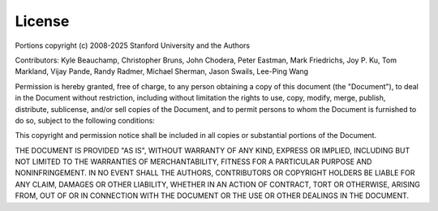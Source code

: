 License
*******

Portions copyright (c) 2008-2025 Stanford University and the Authors

Contributors:  Kyle Beauchamp, Christopher Bruns, John Chodera, Peter Eastman, Mark
Friedrichs, Joy P. Ku, Tom Markland, Vijay Pande, Randy Radmer, Michael Sherman,
Jason Swails, Lee-Ping Wang

Permission is hereby granted, free of charge, to any person obtaining a copy of
this document (the "Document"), to deal in the Document without restriction,
including without limitation the rights to use, copy, modify, merge, publish,
distribute, sublicense, and/or sell copies of the Document, and to permit
persons to whom the Document is furnished to do so, subject to the following
conditions:

This copyright and permission notice shall be included in all copies or
substantial portions of the Document.

THE DOCUMENT IS PROVIDED "AS IS", WITHOUT WARRANTY OF ANY KIND, EXPRESS OR
IMPLIED, INCLUDING BUT NOT LIMITED TO THE WARRANTIES OF MERCHANTABILITY, FITNESS
FOR A PARTICULAR PURPOSE AND NONINFRINGEMENT.  IN NO EVENT SHALL THE AUTHORS,
CONTRIBUTORS OR COPYRIGHT HOLDERS BE LIABLE FOR ANY CLAIM, DAMAGES OR OTHER
LIABILITY, WHETHER IN AN ACTION OF CONTRACT, TORT OR OTHERWISE, ARISING FROM,
OUT OF OR IN CONNECTION WITH THE DOCUMENT OR THE USE OR OTHER DEALINGS IN THE
DOCUMENT.
